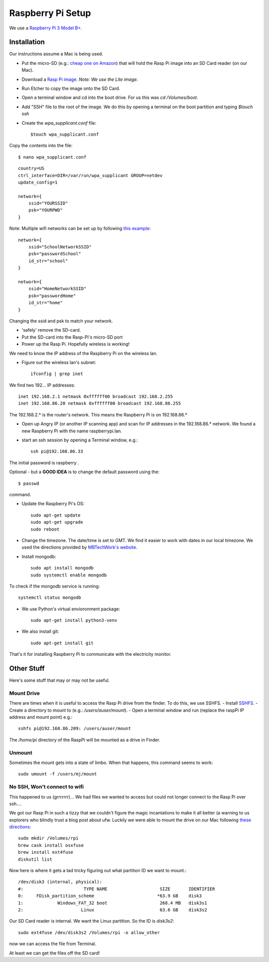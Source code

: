 Raspberry Pi Setup
==================
We use a `Raspberry Pi 3 Model B+ <https://www.adafruit.com/product/3055>`_.

Installation
------------
Our instructions assume a Mac is being used.

- Put the micro-SD (e.g.: `cheap one on Amazon <https://www.amazon.com/gp/product/B004ZIENBA/ref=as_li_ss_tl?ie=UTF8&psc=1&linkCode=sl1&tag=bitknittingwo-20&linkId=923f12067ad3395ed04f043c37d8c39f>`_)
  that will hold the Rasp Pi image into an SD Card reader (on our Mac).
- Download a `Rasp Pi image <https://www.raspberrypi.org/downloads/raspbian/>`_.
  `Note: We use the Lite image.`
- Run Etcher to copy the image onto the SD Card.
- Open a terminal window and cd into the boot drive.  For us this was `cd /Volumes/boot`.
- Add "SSH" file to the root of the image.  We do this by opening a terminal on the boot partition and typing `$touch ssh`
- Create the `wpa_supplicant.conf` file::

    $touch wpa_supplicant.conf

Copy the contents into the file::

    $ nano wpa_supplicant.conf


::

    country=US
    ctrl_interface=DIR=/var/run/wpa_supplicant GROUP=netdev
    update_config=1

    network={
        ssid="YOURSSID"
        psk="YOURPWD"
    }


Note: Multiple wifi networks can be set up by following `this example <https://www.raspberrypi.org/documentation/configuration/wireless/wireless-cli.md>`_:
::

    network={
        ssid="SchoolNetworkSSID"
        psk="passwordSchool"
        id_str="school"
    }

    network={
        ssid="HomeNetworkSSID"
        psk="passwordHome"
        id_str="home"
    }

Changing the ssid and psk to match your network.

- 'safely' remove the SD-card.
- Put the SD-card into the Rasp-Pi's micro-SD port
- Power up the Rasp Pi.  Hopefully wireless is working!

We need to know the IP address of the Raspberry Pi on the wireless lan.

- Figure out the wireless lan's subnet::

    ifconfig | grep inet

We find two 192... IP addresses::

    inet 192.168.2.1 netmask 0xffffff00 broadcast 192.168.2.255
    inet 192.168.86.20 netmask 0xffffff00 broadcast 192.168.86.255

The 192.168.2.* is the router's network.  This means the Raspberry Pi is on
192.168.86.*

- Open up Angry IP (or another IP scanning app) and scan for IP addresses in
  the 192.168.86.* network.  We found a new Raspberry Pi with the name raspberrypi.lan.

- start an ssh session by opening a Terminal window, e.g.::

    ssh pi@192.168.86.33

The initial password is raspberry .

Optional - but a **GOOD IDEA** is to change the default password using the::

    $ passwd

command.

- Update the Raspberry Pi's OS::

    sudo apt-get update
    sudo apt-get upgrade
    sudo reboot

- Change the timezone.  The date/time is set to GMT.  We find it easier to work with dates in
  our local timezone.  We used the directions provided by `MBTechWork's website <https://www.mbtechworks.com/how-to/change-time-zone-raspbian.html>`_.
- Install mongodb::

    sudo apt install mongodb
    sudo systemctl enable mongodb

To check if the mongodb service is running::

    systemctl status mongodb

- We use Python's virtual envioronment package::

    sudo apt-get install python3-venv

- We also install git::

    sudo apt-get install git

That's it for installing Raspberry Pi to communicate with the electricity monitor.

Other Stuff
-----------
Here's some stuff that may or may not be useful.

Mount Drive
~~~~~~~~~~~

There are times when it is useful to access the Rasp Pi drive from the finder.  To do this, we use SSHFS.
- Install `SSHFS <https://osxfuse.github.io/>`_.
- Create a directory to mount to (e.g.: `/users/auser/mount`).
- Open a terminal window and run (replace the raspPi IP address and mount point) e.g.::

    sshfs pi@192.168.86.209: /users/auser/mount

The `/home/pi` directory of the RaspPi will be mounted as a drive in Finder.

Unmount
~~~~~~~

Sometimes the mount gets into a state of limbo.  When that happens, this command seems to work::

    sudo umount -f /users/mj/mount

No SSH, Won't connect to wifi
~~~~~~~~~~~~~~~~~~~~~~~~~~~~~

This happened to us (grrrrrrr)... We had files we wanted to access but could not longer connect to the Rasp Pi over ssh....

We got our Rasp Pi in such a tizzy that we couldn't figure the magic incantations to make
it all better (a warning to us explorers who blindly trust a blog post about ufw.  Luckily we were able to mount the drive on our Mac following
`these directions <https://www.jeffgeerling.com/blog/2017/mount-raspberry-pi-sd-card-on-mac-read-only-osxfuse-and-ext4fuse>`_::

    sudo mkdir /Volumes/rpi
    brew cask install osxfuse
    brew install ext4fuse
    diskutil list

Now here is where it gets a tad tricky figuring out what partition ID we want to mount.::

    /dev/disk3 (internal, physical):
    #:                       TYPE NAME                    SIZE       IDENTIFIER
    0:     FDisk_partition_scheme                        *63.9 GB    disk3
    1:             Windows_FAT_32 boot                    268.4 MB   disk3s1
    2:                      Linux                         63.6 GB    disk3s2

Our SD Card reader is internal.  We want the Linux partition.  So the ID is
`disk3s2`::

    sudo ext4fuse /dev/disk3s2 /Volumes/rpi -o allow_other

now we can access the file from Terminal.

At least we can get the files off the SD card!






